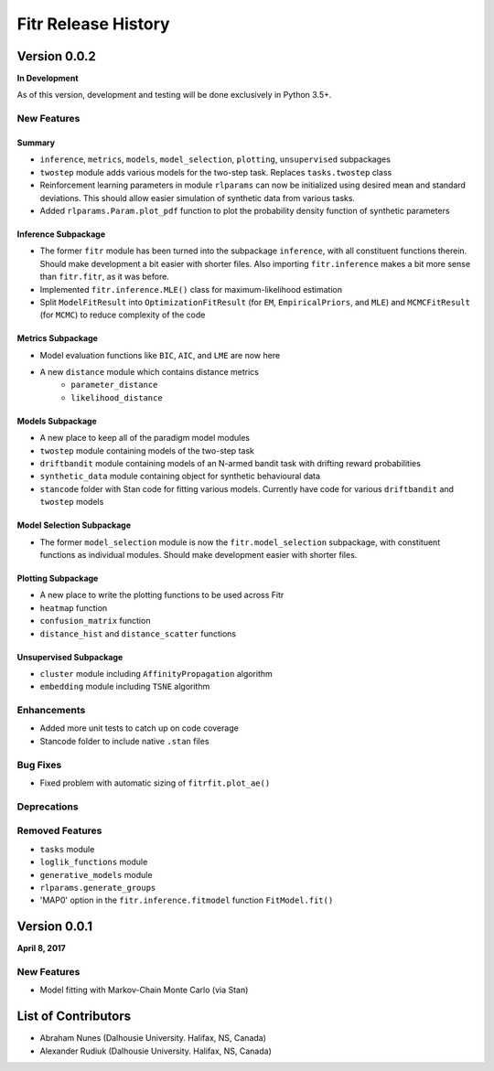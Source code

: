 .. -*- mode: rst -*-

====================
Fitr Release History
====================

Version 0.0.2
=============

**In Development**

As of this version, development and testing will be done exclusively in Python 3.5+.

New Features
------------

Summary
.......

- ``inference``, ``metrics``, ``models``, ``model_selection``, ``plotting``, ``unsupervised`` subpackages
- ``twostep`` module adds various models for the two-step task. Replaces ``tasks.twostep`` class
- Reinforcement learning parameters in module ``rlparams`` can now be initialized using desired mean and standard deviations. This should allow easier simulation of synthetic data from various tasks.
- Added ``rlparams.Param.plot_pdf`` function to plot the probability density function of synthetic parameters

Inference Subpackage
........................

- The former ``fitr`` module has been turned into the subpackage ``inference``, with all constituent functions therein. Should make development a bit easier with shorter files. Also importing ``fitr.inference`` makes a bit more sense than ``fitr.fitr``, as it was before.
- Implemented ``fitr.inference.MLE()`` class for maximum-likelihood estimation
- Split ``ModelFitResult`` into ``OptimizationFitResult`` (for ``EM``, ``EmpiricalPriors``, and ``MLE``) and ``MCMCFitResult`` (for ``MCMC``) to reduce complexity of the code

Metrics Subpackage
..................

- Model evaluation functions like ``BIC``, ``AIC``, and ``LME`` are now here
- A new ``distance`` module which contains distance metrics
    - ``parameter_distance``
    - ``likelihood_distance``

Models Subpackage
.................

- A new place to keep all of the paradigm model modules
- ``twostep`` module containing models of the two-step task
- ``driftbandit`` module containing models of an N-armed bandit task with drifting reward probabilities
- ``synthetic_data`` module containing object for synthetic behavioural data
- ``stancode`` folder with Stan code for fitting various models. Currently have code for various ``driftbandit`` and ``twostep`` models

Model Selection Subpackage
..........................

- The former ``model_selection`` module is now the ``fitr.model_selection`` subpackage, with constituent functions as individual modules. Should make development easier with shorter files.

Plotting Subpackage
...................

- A new place to write the plotting functions to be used across Fitr
- ``heatmap`` function
- ``confusion_matrix`` function
- ``distance_hist`` and ``distance_scatter`` functions

Unsupervised Subpackage
.......................

- ``cluster`` module including ``AffinityPropagation`` algorithm
- ``embedding`` module including ``TSNE`` algorithm

Enhancements
------------

- Added more unit tests to catch up on code coverage
- Stancode folder to include native ``.stan`` files

Bug Fixes
---------

- Fixed problem with automatic sizing of ``fitrfit.plot_ae()``

Deprecations
------------

Removed Features
----------------

- ``tasks`` module
- ``loglik_functions`` module
- ``generative_models`` module
- ``rlparams.generate_groups``
- 'MAP0' option in the ``fitr.inference.fitmodel`` function ``FitModel.fit()``

Version 0.0.1
=============

**April 8, 2017**

New Features
------------

- Model fitting with Markov-Chain Monte Carlo (via Stan)

List of Contributors
====================

- Abraham Nunes (Dalhousie University. Halifax, NS, Canada)
- Alexander Rudiuk (Dalhousie University. Halifax, NS, Canada)
